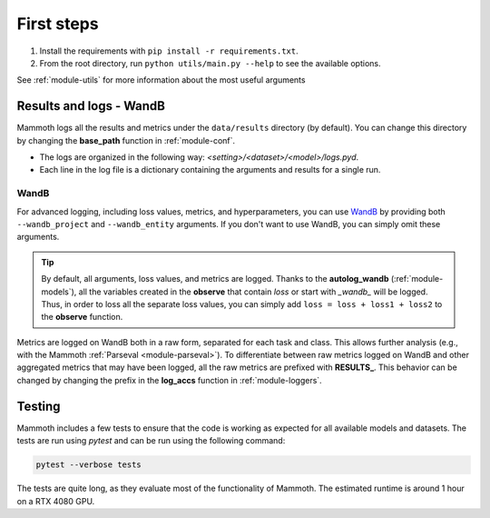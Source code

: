 First steps
===============

1. Install the requirements with ``pip install -r requirements.txt``.

2. From the root directory, run ``python utils/main.py --help`` to see the available options.

See :ref:`module-utils` for more information about the most useful arguments

Results and logs - WandB
------------------------

Mammoth logs all the results and metrics under the ``data/results`` directory (by default). You can change this directory by changing the **base_path** function in :ref:`module-conf`. 

- The logs are organized in the following way: `<setting>/<dataset>/<model>/logs.pyd`.

- Each line in the log file is a dictionary containing the arguments and results for a single run.

WandB
~~~~~

For advanced logging, including loss values, metrics, and hyperparameters, you can use `WandB <https://wandb.ai/>`_ by providing both ``--wandb_project`` and ``--wandb_entity`` arguments. If you don't want to use WandB, you can simply omit these arguments.

.. tip::
    By default, all arguments, loss values, and metrics are logged. Thanks to the **autolog_wandb** (:ref:`module-models`), all the variables created in the **observe** that contain *loss* or start with *_wandb_* will be logged. Thus, in order to loss all the separate loss values, you can simply add ``loss = loss + loss1 + loss2`` to the **observe** function.

Metrics are logged on WandB both in a raw form, separated for each task and class. This allows further analysis (e.g., with the Mammoth :ref:`Parseval <module-parseval>`). To differentiate between raw metrics logged on WandB and other aggregated metrics that may have been logged, all the raw metrics are prefixed with **RESULTS_**. This behavior can be changed by changing the prefix in the **log_accs** function in :ref:`module-loggers`.

Testing
-------

Mammoth includes a few tests to ensure that the code is working as expected for all available models and datasets. The tests are run using `pytest` and can be run using the following command:

.. code-block:: bash

    pytest --verbose tests

The tests are quite long, as they evaluate most of the functionality of Mammoth. The estimated runtime is around 1 hour on a RTX 4080 GPU.

